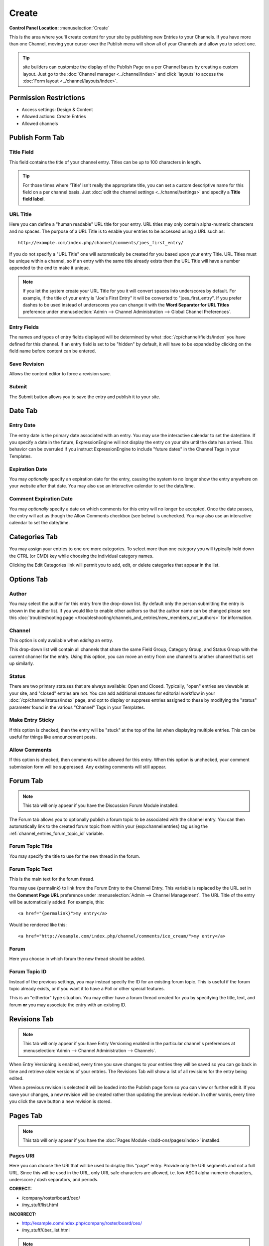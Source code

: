 Create
======

.. rst-class:: cp-path

**Control Panel Location:** :menuselection:`Create`

.. Overview

This is the area where you'll create content for your site by
publishing new Entries to your Channels. If you have more than one Channel,
moving your cursor over the Publish menu will show all of your Channels and
allow you to select one.

.. tip:: site builders can customize the display of the Publish Page on a per
   Channel bases by creating a custom layout.  Just go to the :doc:`Channel
   manager <../channel/index>` and click 'layouts' to access the :doc:`Form
   layout  <../channel/layouts/index>`.

.. Screenshot (optional)

.. figure:: ../../images/create.png

.. Permissions

Permission Restrictions
-----------------------

* Access settings: Design & Content
* Allowed actions: Create Entries
* Allowed channels

Publish Form Tab
----------------

Title Field
~~~~~~~~~~~

This field contains the title of your channel entry. Titles can be up to
100 characters in length.

.. tip:: For those times where 'Title' isn't really the appropriate title, you
   can set a custom descriptive name for this field on a per channel basis.
   Just :doc:`edit the channel settings <../channel/settings>` and specify a **Title field label**.

URL Title
~~~~~~~~~

Here you can define a "human readable" URL title for your entry. URL
titles may only contain alpha-numeric characters and no spaces. The
purpose of a URL Title is to enable your entries to be accessed using a
URL such as::

	http://example.com/index.php/channel/comments/joes_first_entry/

If you do not specify a "URL Title" one will automatically be created
for you based upon your entry Title. URL Titles must be unique within a
channel, so if an entry with the same title already exists then the URL
Title will have a number appended to the end to make it unique.

.. note:: If you let the system create your URL Title for you it will
   convert spaces into underscores by default. For example, if the title
   of your entry is "Joe's First Entry" it will be converted to
   "joes_first_entry". If you prefer dashes to be used instead of
   underscores you can change it with the **Word Separator for URL Titles**
   preference under :menuselection:`Admin --> Channel Administration --> Global Channel Preferences`.

Entry Fields
~~~~~~~~~~~~

The names and types of entry fields displayed will be determined by what
:doc:`/cp/channel/fields/index` you have defined for
this channel. If an entry field is set to be "hidden" by default, it
will have to be expanded by clicking on the field name before content
can be entered.

Save Revision
~~~~~~~~~~~~~

Allows the content editor to force a revision save.

Submit
~~~~~~

The Submit button allows you to save the entry and publish it to your
site.

Date Tab
--------

Entry Date
~~~~~~~~~~

The entry date is the primary date associated with an entry. You may use
the interactive calendar to set the date/time. If you specify a date in
the future, ExpressionEngine will not display the entry on your site
until the date has arrived. This behavior can be overruled if you
instruct ExpressionEngine to include "future dates" in the Channel Tags
in your Templates.

Expiration Date
~~~~~~~~~~~~~~~

You may *optionally* specify an expiration date for the entry, causing
the system to no longer show the entry anywhere on your website after
that date. You may also use an interactive calendar to set the
date/time.

Comment Expiration Date
~~~~~~~~~~~~~~~~~~~~~~~

You may *optionally* specify a date on which comments for this entry
will no longer be accepted. Once the date passes, the entry will act as
though the Allow Comments checkbox (see below) is unchecked. You may
also use an interactive calendar to set the date/time.

Categories Tab
--------------

You may assign your entries to one ore more categories. To select more
than one category you will typically hold down the CTRL (or CMD) key
while choosing the individual category names.

Clicking the Edit Categories link will permit you to add, edit, or
delete categories that appear in the list.

Options Tab
-----------

Author
~~~~~~

You may select the author for this entry from the drop-down list. By
default only the person submitting the entry is shown in the author
list. If you would like to enable other authors so that the author name
can be changed please see this :doc:`troubleshooting page
</troubleshooting/channels_and_entries/new_members_not_authors>` for
information.

Channel
~~~~~~~

This option is only available when *editing* an entry.

This drop-down list will contain all channels that share the same Field
Group, Category Group, and Status Group with the current channel for the
entry. Using this option, you can move an entry from one channel to
another channel that is set up similarly.

Status
~~~~~~

There are two primary statuses that are always available: Open and
Closed. Typically, "open" entries are viewable at your site, and
"closed" entries are not. You can add additional statuses for editorial
workflow in your :doc:`/cp/channel/status/index` page, and opt to
display or suppress entries assigned to these by modifying the "status"
parameter found in the various "Channel" Tags in your Templates.

Make Entry Sticky
~~~~~~~~~~~~~~~~~

If this option is checked, then the entry will be "stuck" at the top of
the list when displaying multiple entries. This can be useful for things
like announcement posts.

Allow Comments
~~~~~~~~~~~~~~

If this option is checked, then comments will be allowed for this entry.
When this option is unchecked, your comment submission form will be
suppressed. Any existing comments will still appear.


.. _publish_forum_tab:

Forum Tab
---------

.. note:: This tab will only appear if you have the Discussion Forum
   Module installed.


The Forum tab allows you to optionally publish a forum topic to be
associated with the channel entry. You can then automatically link to
the created forum topic from within your {exp:channel:entries} tag using
the :ref:`channel_entries_forum_topic_id` variable.

Forum Topic Title
~~~~~~~~~~~~~~~~~

You may specify the title to use for the new thread in the forum.

Forum Topic Text
~~~~~~~~~~~~~~~~

This is the main text for the forum thread.

You may use {permalink} to link from the Forum Entry to the Channel
Entry. This variable is replaced by the URL set in the **Comment Page
URL** preference under :menuselection:`Admin --> Channel Management`. The
URL Title of the entry will be automatically added. For example, this::

  <a href="{permalink}">my entry</a>

Would be rendered like this::

  <a href="http://example.com/index.php/channel/comments/ice_cream/">my entry</a>

Forum
~~~~~

Here you choose in which forum the new thread should be added.

Forum Topic ID
~~~~~~~~~~~~~~

Instead of the previous settings, you may instead specify the ID for an
existing forum topic. This is useful if the forum topic already exists,
or if you want it to have a Poll or other special features.

This is an "either/or" type situation. You may either have a forum
thread created for you by specifying the title, text, and forum **or**
you may associate the entry with an existing ID.


Revisions Tab
-------------

.. note:: This tab will only appear if you have Entry Versioning enabled
   in the particular channel's preferences
   at :menuselection:`Admin --> Channel Administration --> Channels`.

When Entry Versioning is enabled, every time you save changes to your
entries they will be saved so you can go back in time and retrieve older
versions of your entries. The Revisions Tab will show a list of all
revisions for the entry being edited.

When a previous revision is selected it will be loaded into the Publish
page form so you can view or further edit it. If you save your changes,
a new revision will be created rather than updating the previous
revision. In other words, every time you click the save button a new
revision is stored.

.. _publish_pages_tab:

Pages Tab
---------

.. note:: This tab will only appear if you have the :doc:`Pages Module
   </add-ons/pages/index>` installed.

Pages URI
~~~~~~~~~

Here you can choose the URI that will be used to display this "page"
entry. Provide only the URI segments and not a full URL. Since this will
be used in the URL, only URL safe characters are allowed, i.e. low ASCII
alpha-numeric characters, underscore / dash separators, and periods.

**CORRECT:**

-  /company/roster/board/ceo/
-  /my_stuff/list.html

**INCORRECT:**

-  http://example.com/index.php/company/roster/board/ceo/
-  /my_stuff/über_list.html

.. note:: Entries cannot share the same Page URI. Each "page" entry must
   be given a unique URI so the system knows which entry to display when
   the Page URI is requested.

Template
~~~~~~~~

Here you can choose which template to use to display this "page" entry
when the above URI is requested.
